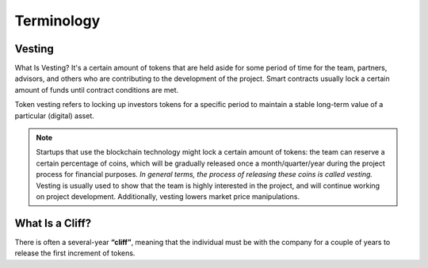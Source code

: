 
Terminology
+++++++++++

Vesting
=======

What Is Vesting? 
It's a certain amount of tokens that are held aside for some period of time for the team, 
partners, advisors, and others who are contributing to the development of the project. 
Smart contracts usually lock a certain amount of funds until contract conditions are met.

Token vesting refers to locking up investors tokens for a specific period to maintain a stable 
long-term value of a particular (digital) asset.

.. note::
    Startups that use the blockchain technology might lock a certain amount of 
    tokens: the team can reserve a certain percentage of coins, which will be gradually released 
    once a month/quarter/year during the project process for financial purposes. 
    *In general terms, the process of releasing these coins is called vesting.* 
    Vesting is usually used to show that the team is highly interested in the project, and 
    will continue working on project development. Additionally, vesting lowers market price 
    manipulations. 

What Is a Cliff?
================

There is often a several-year **“cliff”**, meaning that the individual must 
be with the company for a couple of years to release the first increment of tokens.

.. glossary::

    Cliff
        A period of time that a person must be with the company to release the first increment of tokens.

    Vesting contract
        A contract that locks up tokens for a certain period of time.   